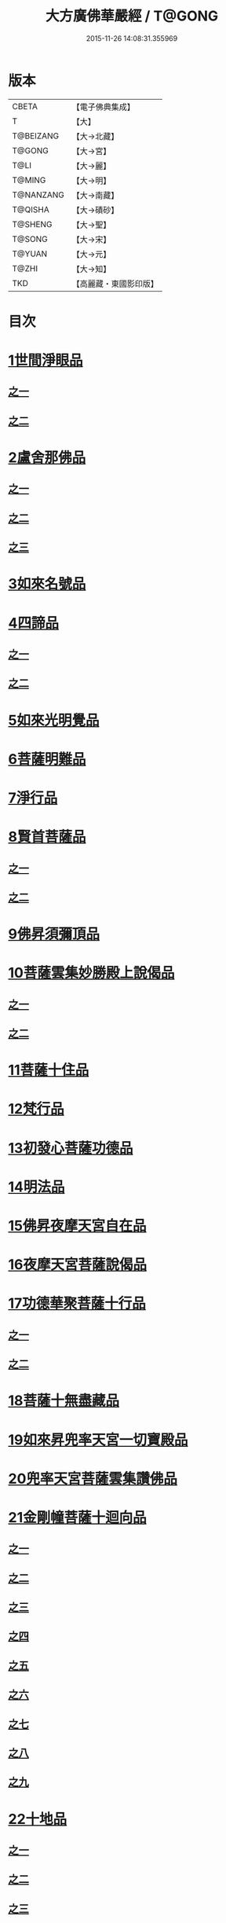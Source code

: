 #+TITLE: 大方廣佛華嚴經 / T@GONG
#+DATE: 2015-11-26 14:08:31.355969
* 版本
 |     CBETA|【電子佛典集成】|
 |         T|【大】     |
 | T@BEIZANG|【大→北藏】  |
 |    T@GONG|【大→宮】   |
 |      T@LI|【大→麗】   |
 |    T@MING|【大→明】   |
 | T@NANZANG|【大→南藏】  |
 |   T@QISHA|【大→磧砂】  |
 |   T@SHENG|【大→聖】   |
 |    T@SONG|【大→宋】   |
 |    T@YUAN|【大→元】   |
 |     T@ZHI|【大→知】   |
 |       TKD|【高麗藏・東國影印版】|

* 目次
* [[file:KR6e0001_001.txt::001-0395a6][1世間淨眼品]]
** [[file:KR6e0001_001.txt::001-0395a6][之一]]
** [[file:KR6e0001_002.txt::002-0401a5][之二]]
* [[file:KR6e0001_002.txt::0405a25][2盧舍那佛品]]
** [[file:KR6e0001_002.txt::0405a25][之一]]
** [[file:KR6e0001_003.txt::003-0407a14][之二]]
** [[file:KR6e0001_004.txt::004-0414a18][之三]]
* [[file:KR6e0001_004.txt::0418a25][3如來名號品]]
* [[file:KR6e0001_004.txt::0420b5][4四諦品]]
** [[file:KR6e0001_004.txt::0420b5][之一]]
** [[file:KR6e0001_005.txt::005-0421c5][之二]]
* [[file:KR6e0001_005.txt::0422b17][5如來光明覺品]]
* [[file:KR6e0001_005.txt::0427a2][6菩薩明難品]]
* [[file:KR6e0001_006.txt::006-0430a22][7淨行品]]
* [[file:KR6e0001_006.txt::0432c18][8賢首菩薩品]]
** [[file:KR6e0001_006.txt::0432c18][之一]]
** [[file:KR6e0001_007.txt::007-0436b26][之二]]
* [[file:KR6e0001_007.txt::0441b5][9佛昇須彌頂品]]
* [[file:KR6e0001_007.txt::0441c20][10菩薩雲集妙勝殿上說偈品]]
** [[file:KR6e0001_007.txt::0441c22][之一]]
** [[file:KR6e0001_008.txt::008-0443b11][之二]]
* [[file:KR6e0001_008.txt::0444c6][11菩薩十住品]]
* [[file:KR6e0001_008.txt::0449a12][12梵行品]]
* [[file:KR6e0001_009.txt::009-0449c22][13初發心菩薩功德品]]
* [[file:KR6e0001_010.txt::010-0458c14][14明法品]]
* [[file:KR6e0001_010.txt::0462c25][15佛昇夜摩天宮自在品]]
* [[file:KR6e0001_010.txt::0463b19][16夜摩天宮菩薩說偈品]]
* [[file:KR6e0001_011.txt::011-0466b5][17功德華聚菩薩十行品]]
** [[file:KR6e0001_011.txt::011-0466b5][之一]]
** [[file:KR6e0001_012.txt::012-0472b5][之二]]
* [[file:KR6e0001_012.txt::0474c27][18菩薩十無盡藏品]]
* [[file:KR6e0001_013.txt::013-0478c20][19如來昇兜率天宮一切寶殿品]]
* [[file:KR6e0001_014.txt::014-0485a5][20兜率天宮菩薩雲集讚佛品]]
* [[file:KR6e0001_014.txt::0488a17][21金剛幢菩薩十迴向品]]
** [[file:KR6e0001_014.txt::0488a17][之一]]
** [[file:KR6e0001_015.txt::015-0493b10][之二]]
** [[file:KR6e0001_016.txt::016-0499c7][之三]]
** [[file:KR6e0001_017.txt::017-0505c5][之四]]
** [[file:KR6e0001_018.txt::018-0511c25][之五]]
** [[file:KR6e0001_019.txt::019-0518a12][之六]]
** [[file:KR6e0001_020.txt::020-0524b18][之七]]
** [[file:KR6e0001_021.txt::021-0530a26][之八]]
** [[file:KR6e0001_022.txt::022-0535c13][之九]]
* [[file:KR6e0001_023.txt::023-0542a5][22十地品]]
** [[file:KR6e0001_023.txt::023-0542a5][之一]]
** [[file:KR6e0001_024.txt::024-0548c5][之二]]
** [[file:KR6e0001_025.txt::025-0555b7][之三]]
** [[file:KR6e0001_026.txt::026-0564a5][之四]]
** [[file:KR6e0001_027.txt::027-0571a10][之五]]
* [[file:KR6e0001_028.txt::028-0578a10][23十明品]]
* [[file:KR6e0001_028.txt::0580c4][24十忍品]]
* [[file:KR6e0001_029.txt::029-0586a5][25心王菩薩問阿僧祇品]]
* [[file:KR6e0001_029.txt::0589c1][26壽命品]]
* [[file:KR6e0001_029.txt::0589c20][27菩薩住處品]]
* [[file:KR6e0001_030.txt::030-0590b13][28佛不思議法品]]
** [[file:KR6e0001_030.txt::030-0590b13][之一]]
** [[file:KR6e0001_031.txt::031-0595b5][之二]]
* [[file:KR6e0001_032.txt::032-0601a21][29如來相海品]]
* [[file:KR6e0001_032.txt::0605a4][30佛小相光明功德品]]
* [[file:KR6e0001_033.txt::033-0607a5][31普賢菩薩行品]]
* [[file:KR6e0001_033.txt::0611b1][32寶王如來性起品]]
** [[file:KR6e0001_033.txt::0611b1][之一]]
** [[file:KR6e0001_034.txt::034-0614b15][之二]]
** [[file:KR6e0001_035.txt::035-0621b5][之三]]
** [[file:KR6e0001_036.txt::036-0628b5][之四]]
* [[file:KR6e0001_036.txt::0631b6][33離世間品]]
** [[file:KR6e0001_036.txt::0631b6][之一]]
** [[file:KR6e0001_037.txt::037-0633c5][之二]]
** [[file:KR6e0001_038.txt::038-0639a5][之三]]
** [[file:KR6e0001_039.txt::039-0644b18][之四]]
** [[file:KR6e0001_040.txt::040-0650c5][之五]]
** [[file:KR6e0001_041.txt::041-0656b26][之六]]
** [[file:KR6e0001_042.txt::042-0661a25][之七]]
** [[file:KR6e0001_043.txt::043-0667a8][之八]]
* [[file:KR6e0001_044.txt::044-0676a5][34入法界品]]
** [[file:KR6e0001_044.txt::044-0676a5][之一]]
** [[file:KR6e0001_045.txt::045-0682b5][之二]]
** [[file:KR6e0001_046.txt::046-0689b5][之三]]
** [[file:KR6e0001_047.txt::047-0695b11][之四]]
** [[file:KR6e0001_048.txt::048-0702b5][之五]]
** [[file:KR6e0001_049.txt::049-0707b22][之六]]
** [[file:KR6e0001_050.txt::050-0713b5][之七]]
** [[file:KR6e0001_051.txt::051-0718a9][之八]]
** [[file:KR6e0001_052.txt::052-0724a12][之九]]
** [[file:KR6e0001_053.txt::053-0731c5][之十]]
** [[file:KR6e0001_054.txt::054-0738c10][之十一]]
** [[file:KR6e0001_055.txt::055-0745c28][之十二]]
** [[file:KR6e0001_056.txt::056-0753c5][之十三]]
** [[file:KR6e0001_057.txt::057-0761c16][之十四]]
** [[file:KR6e0001_058.txt::058-0767c5][之十五]]
** [[file:KR6e0001_059.txt::059-0775b11][之十六]]
** [[file:KR6e0001_060.txt::060-0781b5][之十七]]
* 卷
** [[file:KR6e0001_001.txt][大方廣佛華嚴經 1]]
** [[file:KR6e0001_002.txt][大方廣佛華嚴經 2]]
** [[file:KR6e0001_003.txt][大方廣佛華嚴經 3]]
** [[file:KR6e0001_004.txt][大方廣佛華嚴經 4]]
** [[file:KR6e0001_005.txt][大方廣佛華嚴經 5]]
** [[file:KR6e0001_006.txt][大方廣佛華嚴經 6]]
** [[file:KR6e0001_007.txt][大方廣佛華嚴經 7]]
** [[file:KR6e0001_008.txt][大方廣佛華嚴經 8]]
** [[file:KR6e0001_009.txt][大方廣佛華嚴經 9]]
** [[file:KR6e0001_010.txt][大方廣佛華嚴經 10]]
** [[file:KR6e0001_011.txt][大方廣佛華嚴經 11]]
** [[file:KR6e0001_012.txt][大方廣佛華嚴經 12]]
** [[file:KR6e0001_013.txt][大方廣佛華嚴經 13]]
** [[file:KR6e0001_014.txt][大方廣佛華嚴經 14]]
** [[file:KR6e0001_015.txt][大方廣佛華嚴經 15]]
** [[file:KR6e0001_016.txt][大方廣佛華嚴經 16]]
** [[file:KR6e0001_017.txt][大方廣佛華嚴經 17]]
** [[file:KR6e0001_018.txt][大方廣佛華嚴經 18]]
** [[file:KR6e0001_019.txt][大方廣佛華嚴經 19]]
** [[file:KR6e0001_020.txt][大方廣佛華嚴經 20]]
** [[file:KR6e0001_021.txt][大方廣佛華嚴經 21]]
** [[file:KR6e0001_022.txt][大方廣佛華嚴經 22]]
** [[file:KR6e0001_023.txt][大方廣佛華嚴經 23]]
** [[file:KR6e0001_024.txt][大方廣佛華嚴經 24]]
** [[file:KR6e0001_025.txt][大方廣佛華嚴經 25]]
** [[file:KR6e0001_026.txt][大方廣佛華嚴經 26]]
** [[file:KR6e0001_027.txt][大方廣佛華嚴經 27]]
** [[file:KR6e0001_028.txt][大方廣佛華嚴經 28]]
** [[file:KR6e0001_029.txt][大方廣佛華嚴經 29]]
** [[file:KR6e0001_030.txt][大方廣佛華嚴經 30]]
** [[file:KR6e0001_031.txt][大方廣佛華嚴經 31]]
** [[file:KR6e0001_032.txt][大方廣佛華嚴經 32]]
** [[file:KR6e0001_033.txt][大方廣佛華嚴經 33]]
** [[file:KR6e0001_034.txt][大方廣佛華嚴經 34]]
** [[file:KR6e0001_035.txt][大方廣佛華嚴經 35]]
** [[file:KR6e0001_036.txt][大方廣佛華嚴經 36]]
** [[file:KR6e0001_037.txt][大方廣佛華嚴經 37]]
** [[file:KR6e0001_038.txt][大方廣佛華嚴經 38]]
** [[file:KR6e0001_039.txt][大方廣佛華嚴經 39]]
** [[file:KR6e0001_040.txt][大方廣佛華嚴經 40]]
** [[file:KR6e0001_041.txt][大方廣佛華嚴經 41]]
** [[file:KR6e0001_042.txt][大方廣佛華嚴經 42]]
** [[file:KR6e0001_043.txt][大方廣佛華嚴經 43]]
** [[file:KR6e0001_044.txt][大方廣佛華嚴經 44]]
** [[file:KR6e0001_045.txt][大方廣佛華嚴經 45]]
** [[file:KR6e0001_046.txt][大方廣佛華嚴經 46]]
** [[file:KR6e0001_047.txt][大方廣佛華嚴經 47]]
** [[file:KR6e0001_048.txt][大方廣佛華嚴經 48]]
** [[file:KR6e0001_049.txt][大方廣佛華嚴經 49]]
** [[file:KR6e0001_050.txt][大方廣佛華嚴經 50]]
** [[file:KR6e0001_051.txt][大方廣佛華嚴經 51]]
** [[file:KR6e0001_052.txt][大方廣佛華嚴經 52]]
** [[file:KR6e0001_053.txt][大方廣佛華嚴經 53]]
** [[file:KR6e0001_054.txt][大方廣佛華嚴經 54]]
** [[file:KR6e0001_055.txt][大方廣佛華嚴經 55]]
** [[file:KR6e0001_056.txt][大方廣佛華嚴經 56]]
** [[file:KR6e0001_057.txt][大方廣佛華嚴經 57]]
** [[file:KR6e0001_058.txt][大方廣佛華嚴經 58]]
** [[file:KR6e0001_059.txt][大方廣佛華嚴經 59]]
** [[file:KR6e0001_060.txt][大方廣佛華嚴經 60]]
